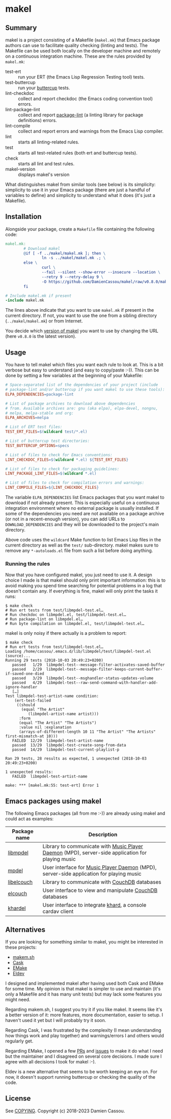 * makel

  #+BEGIN_HTML
      <p>
        <a href="https://github.com/DamienCassou/makel/actions">
          <img alt="pipeline status" src="https://github.com/DamienCassou/makel/actions/workflows/test.yml/badge.svg" />
        </a>
      </p>
  #+END_HTML

** Summary

makel is a project consisting of a Makefile (~makel.mk~) that Emacs
package authors can use to facilitate quality checking (linting and
tests). The Makefile can be used both locally on the developer machine
and remotely on a continuous integration machine. These are the rules
provided by ~makel.mk~:

- test-ert :: run your ERT (the Emacs Lisp Regression Testing tool) tests.
- test-buttercup :: run your [[https://github.com/jorgenschaefer/emacs-buttercup][buttercup]] tests.
- lint-checkdoc :: collect and report checkdoc (the Emacs coding convention tool) errors.
- lint-package-lint :: collect and report [[https://github.com/purcell/package-lint][package-lint]] (a linting library for package definitions) errors.
- lint-compile :: collect and report errors and warnings from the Emacs Lisp compiler.
- lint :: starts all linting-related rules.
- test :: starts all test-related rules (both ert and buttercup tests).
- check :: starts all lint and test rules.
- makel-version :: displays makel's version

What distinguishes makel from similar tools (see below) is its
simplicity: simplicity to use it in your Emacs package (there are just
a handful of variables to define) and simplicity to understand what it
does (it's just a Makefile).

** Installation

Alongside your package, create a ~Makefile~ file containing the
following code:

#+BEGIN_SRC makefile
  makel.mk:
          # Download makel
          @if [ -f ../makel/makel.mk ]; then \
                  ln -s ../makel/makel.mk .; \
          else \
                  curl \
                  --fail --silent --show-error --insecure --location \
                  --retry 9 --retry-delay 9 \
                  -O https://github.com/DamienCassou/makel/raw/v0.8.0/makel.mk; \
          fi

  # Include makel.mk if present
  -include makel.mk
#+END_SRC

The lines above indicate that you want to use ~makel.mk~ if present in
the current directory. If not, you want to use the one from a sibling
directory (~../makel/makel.mk~) or from Internet.

You decide which [[https://github.com/DamienCassou/makel/tags][version of makel]] you want to use by changing the URL
(here ~v0.8.0~ is the latest version).

** Usage

You have to tell makel which files you want each rule to look at. This
is a bit verbose but easy to understand (and easy to copy/paste
:-)). This can be done by setting a few variables at the beginning of
your Makefile:

#+BEGIN_SRC makefile
  # Space-separated list of the dependencies of your project (include
  # package-lint and/or buttercup if you want makel to use these tools):
  ELPA_DEPENDENCIES=package-lint

  # List of package archives to download above dependencies
  # from. Available archives are: gnu (aka elpa), elpa-devel, nongnu,
  # melpa, melpa-stable and org:
  ELPA_ARCHIVES=melpa

  # List of ERT test files:
  TEST_ERT_FILES=$(wildcard test/*.el)

  # List of buttercup test directories:
  TEST_BUTTERCUP_OPTIONS=specs

  # List of files to check for Emacs conventions:
  LINT_CHECKDOC_FILES=$(wildcard *.el) ${TEST_ERT_FILES}

  # List of files to check for packaging guidelines:
  LINT_PACKAGE_LINT_FILES=$(wildcard *.el)

  # List of files to check for compilation errors and warnings:
  LINT_COMPILE_FILES=${LINT_CHECKDOC_FILES}
#+END_SRC

The variable ~ELPA_DEPENDENCIES~ list Emacs packages that you want
makel to download if not already present. This is especially useful on
a continuous integration environment where no external package is
usually installed. If some of the dependencies you need are not
available on a package archive (or not in a recent-enough version),
you can add URLs to ~DOWNLOAD_DEPENDENCIES~ and they will be
downloaded to the project's main directory.

Above code uses the ~wildcard~ Make function to list Emacs Lisp files
in the current directory as well as the ~test/~ sub-directory. makel
makes sure to remove any ~*-autoloads.el~ file from such a list before
doing anything.

*** Running the rules

Now that you have configured makel, you just need to use it. A design
choice I made is that makel should only print important information:
this is to avoid making you spend time searching for potential
problems in a log that doesn't contain any. If everything is fine,
makel will only print the tasks it runs:

#+BEGIN_SRC session
$ make check
# Run ert tests from test/libmpdel-test.el…
# Run checkdoc on libmpdel.el, test/libmpdel-test.el…
# Run package-lint on libmpdel.el…
# Run byte compilation on libmpdel.el, test/libmpdel-test.el…
#+END_SRC

makel is only noisy if there actually is a problem to report:

#+BEGIN_SRC session
$ make check
# Run ert tests from test/libmpdel-test.el…
Loading /home/cassou/.emacs.d/lib/libmpdel/test/libmpdel-test.el (source)...
Running 29 tests (2018-10-03 20:49:23+0200)
   passed   1/29  libmpdel-test--message-filter-activates-saved-buffer
   passed   2/29  libmpdel-test--message-filter-keeps-current-buffer-if-saved-one-died
   passed   3/29  libmpdel-test--msghandler-status-updates-volume
   passed   4/29  libmpdel-test--raw-send-command-with-handler-add-ignore-handler
   […]
Test libmpdel-test-artist-name condition:
    (ert-test-failed
     ((should
       (equal "The Artist"
	      (libmpdel-artist-name artist)))
      :form
      (equal "The Artist" "The Artists")
      :value nil :explanation
      (arrays-of-different-length 10 11 "The Artist" "The Artists" first-mismatch-at 10)))
   FAILED  12/29  libmpdel-test-artist-name
   passed  13/29  libmpdel-test-create-song-from-data
   passed  14/29  libmpdel-test-current-playlist-p

Ran 29 tests, 28 results as expected, 1 unexpected (2018-10-03 20:49:23+0200)

1 unexpected results:
   FAILED  libmpdel-test-artist-name

make: *** [makel.mk:55: test-ert] Error 1
#+END_SRC

** Emacs packages using makel

The following Emacs packages (all from me :-)) are already using makel
and could act as examples:

| *Package name* | *Description*                                                                                     |
|----------------+---------------------------------------------------------------------------------------------------|
| [[https://github.com/mpdel/libmpdel][libmpdel]]       | Library to communicate with  [[https://www.musicpd.org/][Music Player Daemon]] (MPD), server-side application for playing music |
| [[https://github.com/mpdel/mpdel][mpdel]]          | User interface for [[https://www.musicpd.org/][Music Player Daemon]] (MPD), server-side application for playing music           |
| [[https://github.com/DamienCassou/libelcouch][libelcouch]]     | Library to communicate with [[https://couchdb.apache.org/][CouchDB]] databases                                                     |
| [[https://github.com/DamienCassou/elcouch][elcouch]]        | User interface to view and manipulate [[https://couchdb.apache.org/][CouchDB]] databases                                           |
| [[https://github.com/DamienCassou/khardel][khardel]]        | User interface to integrate [[https://github.com/scheibler/khard][khard]], a console cardav client                                        |

** Alternatives

If you are looking for something similar to makel, you might be
interested in these projects:

- [[https://github.com/alphapapa/makem.sh][makem.sh]]
- [[https://github.com/cask/cask][Cask]]
- [[https://github.com/vermiculus/emake.el/][EMake]]
- [[https://github.com/doublep/eldev][Eldev]]

I designed and implemented makel after having used both Cask and EMake
for some time. My opinion is that makel is simpler to use and maintain
(it's only a Makefile and it has many unit tests) but may lack some
features you might need. 

Regarding makem.sh, I suggest you try it if you like makel. It seems
like it's a better version of it: more features, more documentation,
easier to setup. I haven't used it yet but I will probably try it
soon.

Regarding Cask, I was frustrated by the complexity (I mean
understanding how things work and play together) and warnings/errors I
and others would regularly get.

Regarding EMake, I opened a few [[https://github.com/vermiculus/emake.el/pulls?q=is%253Apr+is%253Aclosed+author%253ADamienCassou][PRs]] and [[https://github.com/vermiculus/emake.el/issues?q=is%253Aissue+is%253Aclosed+author%253ADamienCassou][issues]] to make it do what I
need but the maintainer and I disagreed on several core decisions. I
made sure I agree with all decisions I took for makel :-).

Eldev is a new alternative that seems to be worth keeping an eye
on. For now, it doesn't support running buttercup or checking the
quality of the code.

** License

See [[file:COPYING][COPYING]]. Copyright (c) 2018-2023 Damien Cassou.

#+begin_export html
<a href="https://liberapay.com/DamienCassou/donate">
  <img alt="Donate using Liberapay" src="https://liberapay.com/assets/widgets/donate.svg">
</a>
#+end_export
